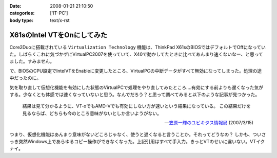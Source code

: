 :date: 2008-01-21 21:10:50
:categories: ['IT-PC']
:body type: text/x-rst

============================
X61sのIntel VTをOnにしてみた
============================

Core2Duoに搭載されている ``Virtualization Technology`` 機能は、ThinkPad X61sのBIOSではデフォルトでOffになっていた。しばらくこれに気づかずにVirtualPC2007を使っていて、X40で動かしてたときに比べてあんまり速くないなー、と思ってました。すみません。

で、BIOSのCPU設定でIntelVTをEnableに変更したところ、VirtualPCの中断データがすべて無効になってしまった。処理の途中だったのに。

気を取り直して仮想化機能を有効にした状態のVirtualPCで処理をやり直してみたところ‥‥有効にする前よりも遅くなった気がする。少なくとも体感では速くなっていないと思う。なんでだろう？と思って調べてみると以下のような記事が見つかった。

.. highlights::

  結果は見て分かるように、VT-xでもAMD-Vでも有効にしない方が速いという結果になっている。
  この結果だけを見るならば、どちらも今のところ意味がないとしか言いようがない。

  -- `笠原一輝のユビキタス情報局`__ (2007/3/15)

.. __: http://pc.watch.impress.co.jp/docs/2007/0315/ubiq177.htm

つまり、仮想化機能はあんまり意味がないどころじゃなく、使うと遅くなると言うことか。それってどうなの？
しかも、ついさっき突然Windows上であらゆるコピー操作ができなくなった。上記引用はすべて手入力。きっとVTのせいに違いない。VTイクナイ。


.. :extend type: text/html
.. :extend:


.. :comments:
.. :comment id: 2008-01-23.9931930167
.. :title: Re:X61sのIntel VTをOnにしてみた
.. :author: M.Shibata
.. :date: 2008-01-23 13:36:34
.. :email: nospam.mshibata@emptypage.jp
.. :url: 
.. :body:
.. VT を有効にしたほうが遅くなるという話があったんですね。
.. Virtual PC はラップトップで動かすと（電力管理との相性みたいなもので？）パフォーマンスに問題が出るという話は読んだことがあります。以前 MSDN のブログに、その現象と対策についていくつか記事が出てました。
.. 
.. Virtual PC Guy's WebLog : Last resort for performance issues with Virtual PC on laptops
.. http://blogs.msdn.com/virtual_pc_guy/archive/2007/03/27/last-resort-for-performance-issues-with-virtual-pc-on-laptops.aspx
.. 
.. 上の記事とそこから辿れるふたつです。すでにお読みでしたらご容赦を。
.. でももう乗り換えちゃったからあんまり関係ないかしら。
.. 
.. 
.. :comments:
.. :comment id: 2008-01-23.8583399026
.. :title: Re:X61sのIntel VTをOnにしてみた
.. :author: しみずかわ
.. :date: 2008-01-23 23:50:59
.. :email: 
.. :url: 
.. :body:
.. Virtual PC Guy で言及されているのは電力が低下してるときの事みたいですね。とりあえず乗り換えちゃったというのと、自分の時の性能低下は電源供給時の現象だったので。。でもリンク先のSppedSwitchXPはおもしろそう。GuestOSに入れてみようかな。
.. 
.. 
.. :comments:
.. :comment id: 2008-01-24.1526525803
.. :title: Re:X61sのIntel VTをOnにしてみた
.. :author: M.Shibata
.. :date: 2008-01-24 02:09:13
.. :email: nospam.mshibata@emptypage.jp
.. :url: 
.. :body:
.. 電力というか、どのプロセス（スレッド）にどれだけ処理能力を分けるかというスケジューリング（ていうの？）の問題でしょう。モバイル CPU はこれをまめに必死でやるので Virtual PC にはかえってあだになっているという。それはバッテリー駆動時でなくてもやってますよね（省電力設定にもよると思いますが）。自分は最後の options.xml の設定変更でずいぶん改善を感じました。
.. そういえば、別件で Windows XP がパフォーマンスを発揮できないという問題もあったような気がします。いいのか MS。
.. 終わった話で長々とゴメンナサイ。それでは。
.. 
.. :comments:
.. :comment id: 2008-01-24.9281117446
.. :title: Re:X61sのIntel VTをOnにしてみた
.. :author: しみずかわ
.. :date: 2008-01-24 23:45:28
.. :email: 
.. :url: 
.. :body:
.. 確かに、細かく電源管理してるからって書いてますね。試しにコンセントぬいてバッテリー駆動モードにしたらものすごく遅くなった‥‥ VirtualPCとVMWare Server両方とも‥‥。とりあえずバッテリー駆動中の仮想マシンパフォーマンスは今のところ求めてないけど、対策は用意しておいた方がいいかも。
.. 
.. it will drain your battery power much faster than normal. ってのが気になりますが(^^;;
